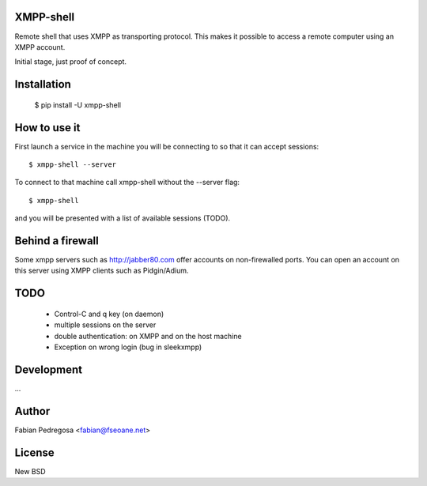 XMPP-shell
==========

Remote shell that uses XMPP as transporting protocol. This makes it possible to access a remote computer using
an XMPP account.

Initial stage, just proof of concept.

Installation
============

    $ pip install -U xmpp-shell

How to use it
=============

First launch a service in the machine you will be connecting to so that it can accept sessions::

    $ xmpp-shell --server

To connect to that machine call xmpp-shell without the --server flag::

    $ xmpp-shell

and you will be presented with a list of available sessions (TODO).

Behind a firewall
=================

Some xmpp servers such as http://jabber80.com offer accounts on non-firewalled ports. You can open
an account on this server using XMPP clients such as Pidgin/Adium.

TODO
====

 - Control-C and q key (on daemon)
 - multiple sessions on the server
 - double authentication: on XMPP and on the host machine
 - Exception on wrong login (bug in sleekxmpp)


Development
===========

...

Author
======

Fabian Pedregosa <fabian@fseoane.net>

License
=======

New BSD